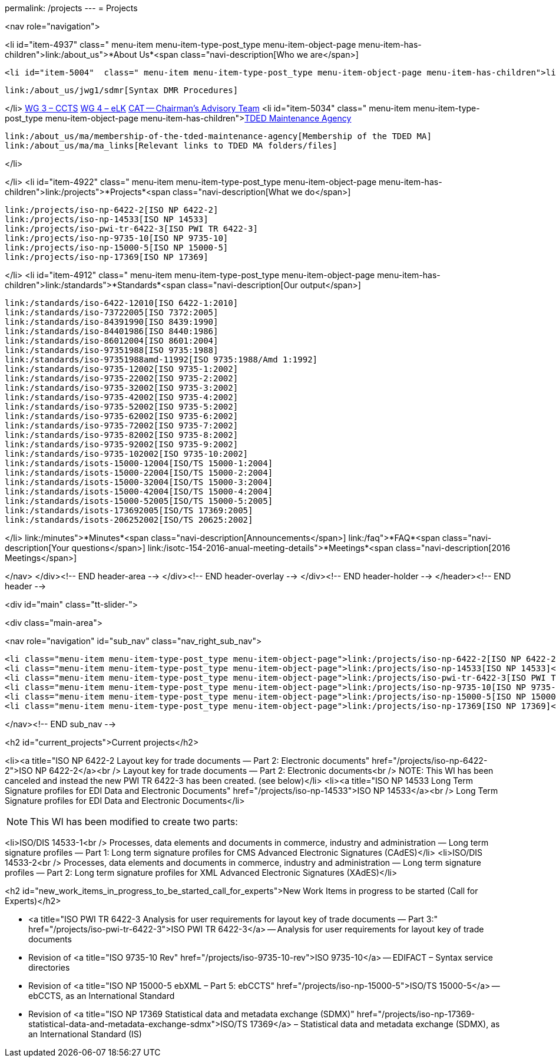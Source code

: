 permalink: /projects
---
= Projects

<nav role="navigation">

<li id="item-4937"  class=" menu-item menu-item-type-post_type menu-item-object-page menu-item-has-children">link:/about_us">*About Us*<span class="navi-description[Who we are</span>]

	<li id="item-5004"  class=" menu-item menu-item-type-post_type menu-item-object-page menu-item-has-children">link:/about_us/jwg1[JWG 1 – EDIFACT Syntax]
	
		link:/about_us/jwg1/sdmr[Syntax DMR Procedures]
	
</li>
	link:/about_us/wg3[WG 3 – CCTS]
	link:/about_us/wg4[WG 4 – eLK]
	link:/about_us/cat[CAT -- Chairman's Advisory Team]
	<li id="item-5034"  class=" menu-item menu-item-type-post_type menu-item-object-page menu-item-has-children">link:/about_us/ma[TDED Maintenance Agency]
	
		link:/about_us/ma/membership-of-the-tded-maintenance-agency[Membership of the TDED MA]
		link:/about_us/ma/ma_links[Relevant links to TDED MA folders/files]
	
</li>

</li>
<li id="item-4922"  class=" menu-item menu-item-type-post_type menu-item-object-page  menu-item-has-children">link:/projects">*Projects*<span class="navi-description[What we do</span>]

	link:/projects/iso-np-6422-2[ISO NP 6422-2]
	link:/projects/iso-np-14533[ISO NP 14533]
	link:/projects/iso-pwi-tr-6422-3[ISO PWI TR 6422-3]
	link:/projects/iso-np-9735-10[ISO NP 9735-10]
	link:/projects/iso-np-15000-5[ISO NP 15000-5]
	link:/projects/iso-np-17369[ISO NP 17369]

</li>
<li id="item-4912"  class=" menu-item menu-item-type-post_type menu-item-object-page menu-item-has-children">link:/standards">*Standards*<span class="navi-description[Our output</span>]

	link:/standards/iso-6422-12010[ISO 6422-1:2010]
	link:/standards/iso-73722005[ISO 7372:2005]
	link:/standards/iso-84391990[ISO 8439:1990]
	link:/standards/iso-84401986[ISO 8440:1986]
	link:/standards/iso-86012004[ISO 8601:2004]
	link:/standards/iso-97351988[ISO 9735:1988]
	link:/standards/iso-97351988amd-11992[ISO 9735:1988/Amd 1:1992]
	link:/standards/iso-9735-12002[ISO 9735-1:2002]
	link:/standards/iso-9735-22002[ISO 9735-2:2002]
	link:/standards/iso-9735-32002[ISO 9735-3:2002]
	link:/standards/iso-9735-42002[ISO 9735-4:2002]
	link:/standards/iso-9735-52002[ISO 9735-5:2002]
	link:/standards/iso-9735-62002[ISO 9735-6:2002]
	link:/standards/iso-9735-72002[ISO 9735-7:2002]
	link:/standards/iso-9735-82002[ISO 9735-8:2002]
	link:/standards/iso-9735-92002[ISO 9735-9:2002]
	link:/standards/iso-9735-102002[ISO 9735-10:2002]
	link:/standards/isots-15000-12004[ISO/TS 15000-1:2004]
	link:/standards/isots-15000-22004[ISO/TS 15000-2:2004]
	link:/standards/isots-15000-32004[ISO/TS 15000-3:2004]
	link:/standards/isots-15000-42004[ISO/TS 15000-4:2004]
	link:/standards/isots-15000-52005[ISO/TS 15000-5:2005]
	link:/standards/isots-173692005[ISO/TS 17369:2005]
	link:/standards/isots-206252002[ISO/TS 20625:2002]

</li>
link:/minutes">*Minutes*<span class="navi-description[Announcements</span>]
link:/faq">*FAQ*<span class="navi-description[Your questions</span>]
link:/isotc-154-2016-anual-meeting-details">*Meetings*<span class="navi-description[2016 Meetings</span>]

</nav>
</div><!-- END header-area -->
</div><!-- END header-overlay -->
</div><!-- END header-holder -->
</header><!-- END header -->


<div id="main" class="tt-slider-">


<div class="main-area">

<nav role="navigation" id="sub_nav" class="nav_right_sub_nav">







	<li class="menu-item menu-item-type-post_type menu-item-object-page">link:/projects/iso-np-6422-2[ISO NP 6422-2]</li>
	<li class="menu-item menu-item-type-post_type menu-item-object-page">link:/projects/iso-np-14533[ISO NP 14533]</li>
	<li class="menu-item menu-item-type-post_type menu-item-object-page">link:/projects/iso-pwi-tr-6422-3[ISO PWI TR 6422-3]</li>
	<li class="menu-item menu-item-type-post_type menu-item-object-page">link:/projects/iso-np-9735-10[ISO NP 9735-10]</li>
	<li class="menu-item menu-item-type-post_type menu-item-object-page">link:/projects/iso-np-15000-5[ISO NP 15000-5]</li>
	<li class="menu-item menu-item-type-post_type menu-item-object-page">link:/projects/iso-np-17369[ISO NP 17369]</li>

</nav><!-- END sub_nav -->


<h2 id="current_projects">Current projects</h2>


<li><a title="ISO NP 6422-2 Layout key for trade documents — Part 2: Electronic documents" href="/projects/iso-np-6422-2">ISO NP 6422-2</a><br />
Layout key for trade documents — Part 2: Electronic documents<br />
NOTE: This WI has been canceled and instead the new PWI TR 6422-3 has been created. (see below)</li>
<li><a title="ISO NP 14533 Long Term Signature profiles for EDI Data and Electronic Documents" href="/projects/iso-np-14533">ISO NP 14533</a><br />
Long Term Signature profiles for EDI Data and Electronic Documents</li>


NOTE: This WI has been modified to create two parts:



<li>ISO/DIS 14533-1<br />
Processes, data elements and documents in commerce, industry and administration — Long term signature profiles — Part 1: Long term signature profiles for CMS Advanced Electronic Signatures (CAdES)</li>
<li>ISO/DIS 14533-2<br />
Processes, data elements and documents in commerce, industry and administration — Long term signature profiles — Part 2: Long term signature profiles for XML Advanced Electronic Signatures (XAdES)</li>


<h2 id="new_work_items_in_progress_to_be_started_call_for_experts">New Work Items in progress to be started (Call for Experts)</h2>

* <a title="ISO PWI TR 6422-3 Analysis for user requirements for layout key of trade documents — Part 3:" href="/projects/iso-pwi-tr-6422-3">ISO PWI TR 6422-3</a> -- Analysis for user requirements for layout key of trade documents
* Revision of <a title="ISO 9735-10 Rev" href="/projects/iso-9735-10-rev">ISO 9735-10</a> -- EDIFACT – Syntax service directories
* Revision of <a title="ISO NP 15000-5 ebXML – Part 5: ebCCTS" href="/projects/iso-np-15000-5">ISO/TS 15000-5</a> -- ebCCTS, as an International Standard
* Revision of <a title="ISO NP 17369 Statistical data and metadata exchange (SDMX)" href="/projects/iso-np-17369-statistical-data-and-metadata-exchange-sdmx">ISO/TS 17369</a> – Statistical data and metadata exchange (SDMX), as an International Standard (IS)


